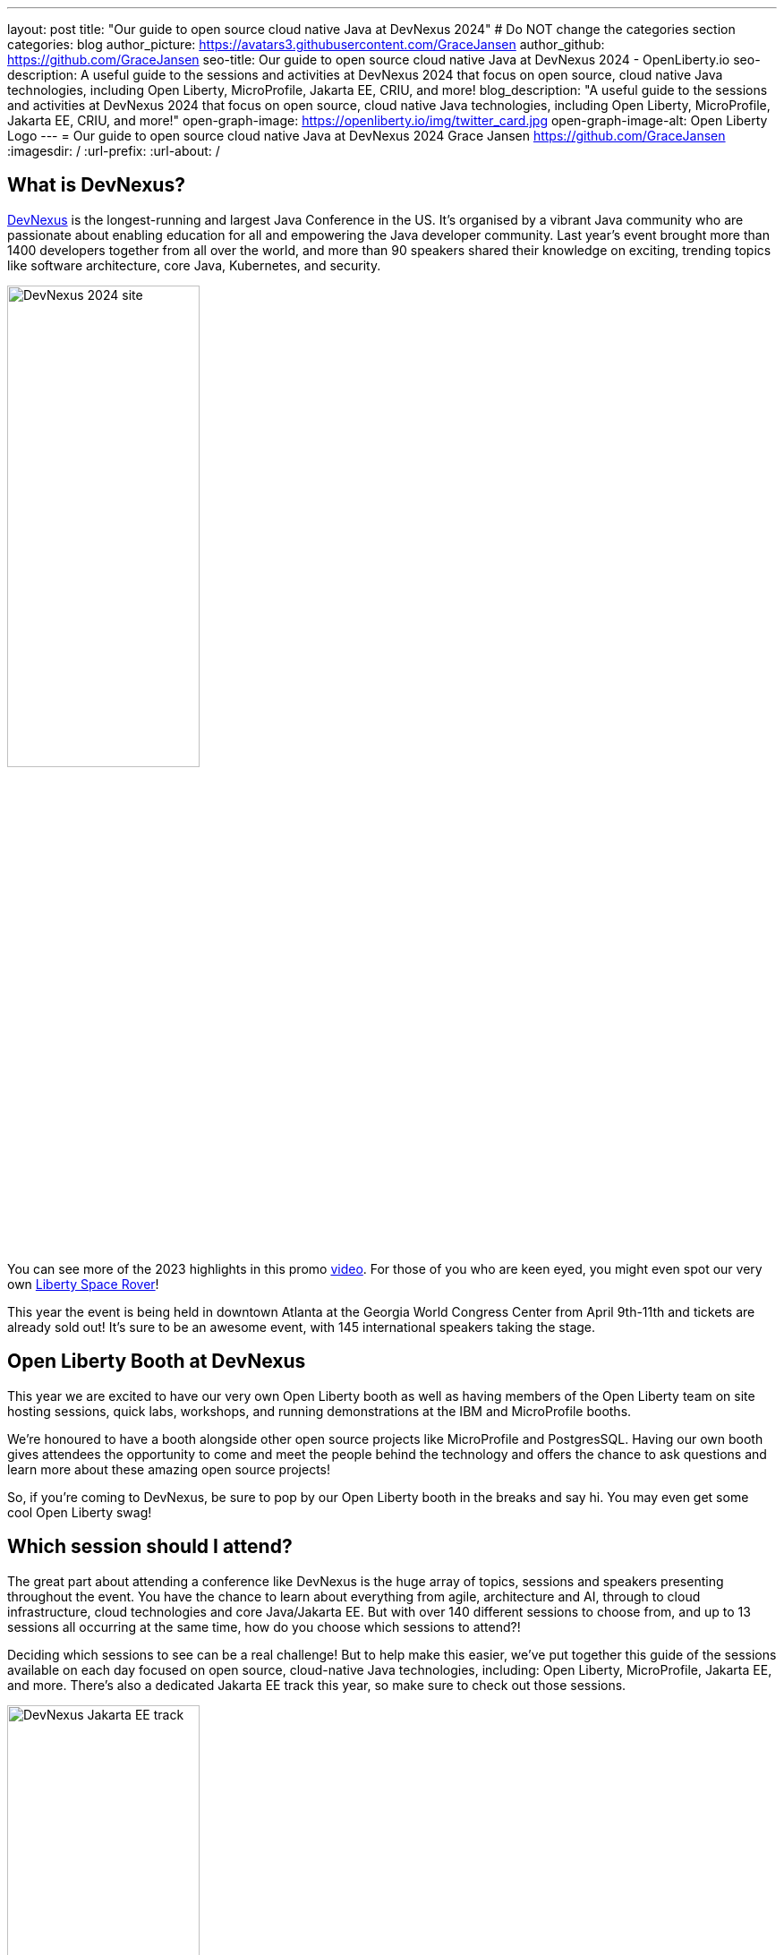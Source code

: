 ---
layout: post
title: "Our guide to open source cloud native Java at DevNexus 2024"
# Do NOT change the categories section
categories: blog
author_picture: https://avatars3.githubusercontent.com/GraceJansen
author_github: https://github.com/GraceJansen
seo-title: Our guide to open source cloud native Java at DevNexus 2024 - OpenLiberty.io
seo-description: A useful guide to the sessions and activities at DevNexus 2024 that focus on open source, cloud native Java technologies, including Open Liberty, MicroProfile, Jakarta EE, CRIU, and more!
blog_description: "A useful guide to the sessions and activities at DevNexus 2024 that focus on open source, cloud native Java technologies, including Open Liberty, MicroProfile, Jakarta EE, CRIU, and more!"
open-graph-image: https://openliberty.io/img/twitter_card.jpg
open-graph-image-alt: Open Liberty Logo
---
= Our guide to open source cloud native Java at DevNexus 2024
Grace Jansen <https://github.com/GraceJansen>
:imagesdir: /
:url-prefix:
:url-about: /
//Blank line here is necessary before starting the body of the post.

== What is DevNexus?
link:https://devnexus.com/[DevNexus] is the longest-running and largest Java Conference in the US. It’s organised by a vibrant Java community who are passionate about enabling education for all and empowering the Java developer community. Last year's event brought more than 1400 developers together from all over the world, and more than 90 speakers shared their knowledge on exciting, trending topics like software architecture, core Java, Kubernetes, and security. 

image::/img/blog/DevNexus2024.jpg[DevNexus 2024 site,width=50%,align="left"]

You can see more of the 2023 highlights in this promo link:https://www.youtube.com/watch?v=x2pYHLx70rQ[video]. For those of you who are keen eyed, you might even spot our very own link:https://github.com/OpenLiberty/space-rover-mission#readme[Liberty Space Rover]!


This year the event is being held in downtown Atlanta at the Georgia World Congress Center from April 9th-11th and tickets are already sold out! It's sure to be an awesome event, with 145 international speakers taking the stage.


== Open Liberty Booth at DevNexus

This year we are excited to have our very own Open Liberty booth as well as having members of the Open Liberty team on site hosting sessions, quick labs, workshops, and running demonstrations at the IBM and MicroProfile booths. 

We're honoured to have a booth alongside other open source projects like MicroProfile and PostgresSQL. Having our own booth gives attendees the opportunity to come and meet the people behind the technology and offers the chance to ask questions and learn more about these amazing open source projects!

So, if you're coming to DevNexus, be sure to pop by our Open Liberty booth in the breaks and say hi. You may even get some cool Open Liberty swag!


== Which session should I attend?

The great part about attending a conference like DevNexus is the huge array of topics, sessions and speakers presenting throughout the event. You have the chance to learn about everything from agile, architecture and AI, through to cloud infrastructure, cloud technologies and core Java/Jakarta EE. But with over 140 different sessions to choose from, and up to 13 sessions all occurring at the same time, how do you choose which sessions to attend?!

Deciding which sessions to see can be a real challenge! But to help make this easier, we’ve put together this guide of the sessions available on each day focused on open source, cloud-native Java technologies, including: Open Liberty, MicroProfile, Jakarta EE, and more. 
There's also a dedicated Jakarta EE track this year, so make sure to check out those sessions.

image::/img/blog/DevNexusJakartaEETrack.jpg[DevNexus Jakarta EE track,width=50%,align="left"]


=== Tuesday 9th April 2024

Workshop: link:https://devnexus.com/presentations/the-ultimate-one-day-java-workshop-deploying-ai-enhanced-applications-with-security-scalability[The Ultimate One-Day Java Workshop: Deploying AI-Enhanced Applications with Security & Scalability]

This all-day workshop, led by 5 internationally renowned speakers, is sure to be a great hands-on learning experience. It bridges the gap between traditional Java application deployment and modern cloud-based solutions, offering participants a deep dive into the latest technologies, methodologies, and best practices, including the exciting realm of AI. 


=== Wednesday 10th April 2024

Time: 10:00-11:00

Talk: link:https://devnexus.com/presentations/jakarta-ee-11-performance-and-developer-productivity[Jakarta EE 11 - Performance and Developer Productivity]

Jakarta EE guru Ivar Grimstad takes us on a journey to understand how the namespace change from `javax.*` to `jakarta.*` in Jakarta EE 9 impacted the entire Java ecosystem, the cool new features introduced in Jakarta EE 10, and the renewed focus on performance and developer productivity introduced in Jakarta EE 11.


Time: 11:30-12:30

Talk: link:https://devnexus.com/presentations/securing-your-enterprise-apps-jakarta-security-in-jakarta-ee-11-and-beyond[Securing Your Enterprise Apps - Jakarta Security In Jakarta EE 11 And Beyond]

Luis Neto showcases how Jakarta EE can help our applications constantly evolve to stay safe and remain secure, by defining a standard for creating secure enterprise Java applications, and innovating with each release to provide the best measures possible.


Time: 16:00-17:00

Talk: link:https://devnexus.com/presentations/optimize-your-applications-to-the-max-with-jakarta-ee-and-microprofile[Optimize your applications to the max with Jakarta EE and MicroProfile]

Join Java Champion Edwin Derks as he explores Jakarta EE, MicroProfile and application server runtimes and how they can provide the perfect tools to achieve optimal value when developing and running enterprise software.


Time: 17:00-18:00

Talk: link:https://devnexus.com/presentations/jakarta-ee-the-future-of-enterprise-application-behind-the-myths[Jakarta EE! The future of enterprise application behind the myths.]

Concerned about moving your applications from JEE 5 & 7 to Jakarta EE 10? Join this session by Alberto Salazar to understand the potential pitfalls and put away the concerns of updating and evolving your enterprise applications. 


Time: 17:00-18:00

Talk: link:https://devnexus.com/presentations/the-next-frontier-in-open-source-java-compilers-just-in-time-compilation-as-a-service[The Next Frontier in Open Source Java Compilers: Just-In-Time Compilation as a Service]

In this session, Rich Hagarty will dig into JITServer technology, showing the challenges of implementation, detailing its strengths and weaknesses, and illustrating its performance characteristics. For those interested in cloud native deployment, he will also show how to deploy it in containers, demonstrate its advantages compared to a traditional JIT compilation technique, and offer practical recommendations about when to use this technology. 


=== Thursday 12th April 2024

Time: 10:00-11:00

Talk: link:https://devnexus.com/presentations/making-the-best-of-jakarta-ee-kubernetes-websphere-and-the-cloud-with-ai[Making the best of Jakarta EE, Kubernetes, WebSphere and the cloud with AI]

This hands-on session will show you how to enable deployments of Jakarta EE applications using Open Liberty or WebSphere Liberty to the cloud with AI. With two Java champions presenting, it's sure to be a great session!


Time: 11:30-12:30

Talk: link:https://devnexus.com/presentations/exploring-the-data-universe-portability-with-jakarta-data-and-open-liberty[Exploring the Data Universe: Portability with Jakarta Data and Open Liberty]

In this session, Jakarta Data committer Kyle Aure, will showcase the domain-driven repository pattern of the Jakarta Data project and highlight the query mechanism to utilize sorting, streaming, and paging. Using a live demo application, Kyle will swap out a relational database for a non-relational database to showcase just how easy this can now be with Jakarta Data!


Time: 11:30-12:30

Talk: link:https://devnexus.com/presentations/cache-me-if-you-can-speed-up-your-jvm-with-project-valhalla[Cache Me If You Can: Speed Up Your JVM With Project Valhalla]

OpenJDK’s Project Valhalla is set to revolutionize how the JVM handles data objects in memory. This talk offers an exploration of Valhalla's objectives, progress, and its potential impact on the Java ecosystem with examples throughout. Join this session to discover how Project Valhalla is on the verge of reshaping the landscape of Java, paving the way for a more efficient and high-performing future. 


Time: 13:30-14:30

Talk: link:https://devnexus.com/presentations/databaseless-data-processing-with-eclipsestore-and-websphere-liberty-instanton[Databaseless Data Processing with EclipseStore and WebSphere Liberty InstantOn]

Join Markus Kett and Java Champion Emily Jiang in this session to learn how the combinaton of Liberty InstantOn and EclipseStore enables Java applications to achieve the 3 most critical factors for cloud-native applicatons making use of AI, ML, VR, and big data in the cloud: high performance, low data storage costs, and simple, fast and cost-efficient implementation and maintenance.


Time: 13:30-14:30

Talk: link:https://devnexus.com/presentations/thriving-in-the-cloud-going-beyond-the-12-factors[Thriving in the cloud: Going beyond the 12 factors]

Enabling applications to really thrive (and not just survive) in cloud environments can be challenging. The original 12 factor app methodology helped to lay out some of the key characteristics needed for cloud-native applications... but... as our cloud infrastructure and tooling has progressed, so too have these factors. In this session, Java Champion Grace Jansen will dive into the extended and updated 15 factors and take a look at open source technologies and tools that can help us achieve this. 

Time: 16:00-17:00

Talk: link:https://devnexus.com/presentations/jakarta-ee-11-going-beyond-the-era-of-java-ee[Jakarta EE 11: Going Beyond the Era of Java EE]

Java guru Michael Redlich presents this session providing a history of JavaEE/Jakarta EE and a review of new and updated specifications with code examples. 


== IBM Booth:

As well as the numerous sessions during the conference and our dedicated Open Liberty booth, the Open Liberty team will also be manning the IBM booth in the exhibition hall. Stop by to catch our in-booth theatre with a series of SmartTalks, grab some awesome swag, and have a chat about all things OSS Java. We’d love to see you there!

This year, we’ll also have our exciting intergalactic booth challenge…
link:https://www.youtube.com/watch?v=bURqsxP5gEY&t=139s[The Open Liberty Space Rover Challenge]. In this challenge, you’ll need to navigate the planets and get your rover safely to your destination in the stars. Take control of a spaceship and use hand signals to direct it's flight from planet to planet. Climb the rankings on your way to become top cadet in Star Academy. While you're with us, ask our developers about the underlying technologies they've used to create the demo, including OpenJ9, Jakarta EE, MicroProfile, and "the most flexible runtime in the cosmos", Open Liberty.

video::bURqsxP5gEY[youtube, width="560", height="315", align="center"]


== Summary
We hope this guide helps you to plan your time at DevNexus. If you're interested in other sessions, check out the link:https://devnexus.com/schedule[full schedule] on the DevNexus link:https://devnexus.com/[conference website].
